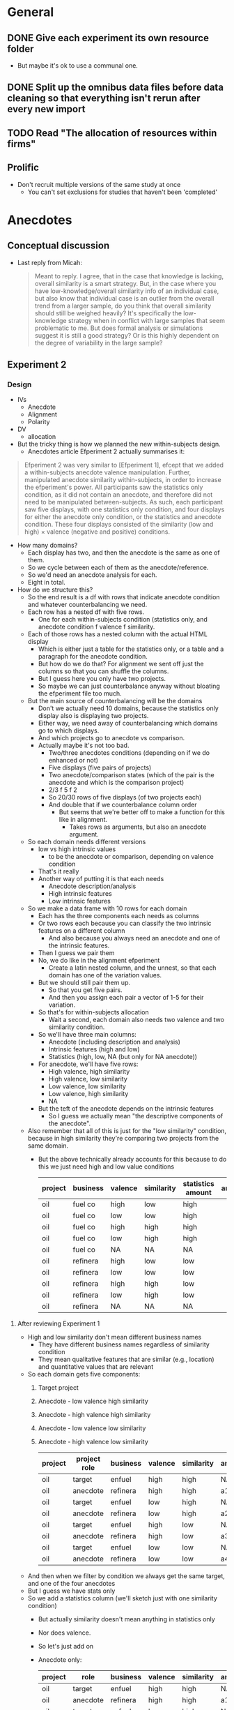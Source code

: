 * General
** DONE Give each experiment its own resource folder
   CLOSED: [2020-10-12 Mon 09:51]
   - But maybe it's ok to use a communal one.
** DONE Split up the omnibus data files before data cleaning so that everything isn't rerun after every new import
   CLOSED: [2020-10-26 Mon 09:47]
** TODO Read "The allocation of resources within firms"
** Prolific
   - Don't recruit multiple versions of the same study at once
     - You can't set exclusions for studies that haven't been 'completed'
* Anecdotes
** Conceptual discussion
   - Last reply from Micah:
     #+begin_quote
     Meant to reply. I agree, that in the case that knowledge is lacking,
overall similarity is a smart strategy. But, in the case where you have
low-knowledge/overall similarity info of an individual case, but also know that
individual case is an outlier from the overall trend from a larger sample, do
you think that overall similarity should still be weighed heavily? It's
specifically the low-knowledge strategy when in conflict with large samples that
seem problematic to me. But does formal analysis or simulations suggest it is
still a good strategy? Or is this highly dependent on the degree of variability
in the large sample?
     #+end_quote
** Experiment 2
*** Design
    - IVs
      - Anecdote
      - Alignment
      - Polarity
    - DV
      - allocation
    - But the tricky thing is how we planned the new within-subjects design.
      - Anecdotes article Efperiment 2 actually summarises it:
    #+begin_quote
Efperiment 2 was very similar to [Efperiment 1], efcept that we added a
within-subjects anecdote valence manipulation. Further, manipulated anecdote
similarity within-subjects, in order to increase the efperiment's power. All
participants saw the statistics only condition, as it did not contain an
anecdote, and therefore did not need to be manipulated between-subjects. As
such, each participant saw five displays, with one statistics only condition,
and four displays for either the anecdote only condition, or the statistics and
anecdote condition. These four displays consisted of the similarity (low and
high) $\times$ valence (negative and positive) conditions.
        #+end_quote
    - How many domains?
      - Each display has two, and then the anecdote is the same as one of them.
      - So we cycle between each of them as the anecdote/reference.
      - So we'd need an anecdote analysis for each.
      - Eight in total.
    - How do we structure this?
      - So the end result is a df with rows that indicate anecdote condition and
        whatever counterbalancing we need.
      - Each row has a nested df with five rows.
        - One for each within-subjects condition (statistics only, and anecdote
          condition f valence f similarity.
      - Each of those rows has a nested column with the actual HTML display
        - Which is either just a table for the statistics only, or a table and a
          paragraph for the anecdote condition.
        - But how do we do that? For alignment we sent off just the columns so
          that you can shuffle the columns.
        - But I guess here you only have two projects.
        - So maybe we can just counterbalance anyway without bloating the
          efperiment file too much.
      - But the main source of counterbalancing will be the domains
        - Don't we actually need 10 domains, because the statistics only display
          also is displaying two projects.
        - Either way, we need  away of counterbalancing which domains go to
          which displays.
        - And which projects go to anecdote vs comparison.
        - Actually maybe it's not too bad.
          - Two/three anecdotes conditions (depending on if we do enhanced or not)
          - Five displays (five pairs of projects)
          - Two anecdote/comparison states (which of the pair is the anecdote
            and which is the comparison project)
          - 2/3 f 5 f 2
          - So 20/30 rows of five displays (of two projects each)
          - And double that if we counterbalance column order
            - But seems that we're better off to make a function for this like
              in alignment.
              - Takes rows as arguments, but also an anecdote argument.
      - So each domain needs different versions
        - low vs high intrinsic values
          - to be the anecdote or comparison, depending on valence condition
        - That's it really
        - Another way of putting it is that each needs
          - Anecdote description/analysis
          - High intrinsic features
          - Low intrinsic features
      - So we make a data frame with 10 rows for each domain
        - Each has the three components each needs as columns
        - Or two rows each because you can classify the two intrinsic features
          on a different column
          - And also because you always need an anecdote and one of the
            intrinsic features.
        - Then I guess we pair them
        - No, we do like in the alignment efperiment
          - Create a latin nested column, and the unnest, so that each domain
            has one of the variation values.
        - But we should still pair them up.
          - So that you get five pairs.
          - And then you assign each pair a vector of 1-5 for their variation.
        - So that's for within-subjects allocation
          - Wait a second, each domain also needs two valence and two similarity condition.
        - So we'll have three main columns:
          - Anecdote (including description and analysis)
          - Intrinsic features (high and low)
          - Statistics (high, low, NA (but only for NA anecdote))
        - For anecdote, we'll have five rows:
          - High valence, high similarity
          - High valence, low similarity
          - Low valence, low similarity
          - Low valence, high similarity
          - NA
        - But the teft of the anecdote depends on the intrinsic features
          - So I guess we actually mean "the descriptive components of the anecdote".
      - Also remember that all of this is just for the "low similarity"
        condition, because in high similarity they're comparing two projects
        from the same domain.
        - But the above technically already accounts for this because to do this
          we just need high and low value conditions
         | project | business | valence | similarity | statistics amount | anecdote | intrinsic |
         |---------+----------+---------+------------+-------------------+----------+-----------|
         | oil     | fuel co  | high    | low        | high              |          |           |
         | oil     | fuel co  | low     | low        | high              |          |           |
         | oil     | fuel co  | high    | high       | high              |          |           |
         | oil     | fuel co  | low     | high       | high              |          |           |
         | oil     | fuel co  | NA      | NA         | NA                |          |           |
         | oil     | refinera | high    | low        | low               |          |           |
         | oil     | refinera | low     | low        | low               |          |           |
         | oil     | refinera | high    | high       | low               |          |           |
         | oil     | refinera | low     | high       | low               |          |           |
         | oil     | refinera | NA      | NA         | NA                |          |           |
**** After reviewing Experiment 1
     - High and low similarity don't mean different business names
       - They have different business names regardless of similarity condition
       - They mean qualitative features that are similar (e.g., location) and
         quantitative values that are relevant
     - So each domain gets five components:
       1. Target project
       2. Anecdote - low valence high similarity
       3. Anecdote - high valence high similarity
       4. Anecdote - low valence low similarity
       5. Anecdote - high valence low similarity
         | project | project role | business | valence | similarity | analysis | features |
         |---------+--------------+----------+---------+------------+----------+----------|
         | oil     | target       | enfuel   | high    | high       | NA       | f        |
         | oil     | anecdote     | refinera | high    | high       | a1       | f1       |
         | oil     | target       | enfuel   | low     | high       | NA       | f        |
         | oil     | anecdote     | refinera | low     | high       | a2       | f2       |
         | oil     | target       | enfuel   | high    | low        | NA       | f        |
         | oil     | anecdote     | refinera | high    | low        | a3       | f3       |
         | oil     | target       | enfuel   | low     | low        | NA       | f        |
         | oil     | anecdote     | refinera | low     | low        | a4       | f4       |
     - And then when we filter by condition we always get the same target, and
       one of the four anecdotes
     - But I guess we have stats only
     - So we add a statistics column (we'll sketch just with one similarity condition)
       - But actually similarity doesn't mean anything in statistics only
       - Nor does valence.
       - So let's just add on
       - Anecdote only:
         | project | role     | business | valence | similarity | analysis | features | statistics |
         |---------+----------+----------+---------+------------+----------+----------+------------|
         | oil     | target   | enfuel   | high    | high       | NA       | f        | NA         |
         | oil     | anecdote | refinera | high    | high       | a1       | f1       | NA         |
         | oil     | target   | enfuel   | low     | high       | NA       | f        | NA         |
         | oil     | anecdote | refinera | low     | high       | a2       | f2       | NA         |
         | oil     | target   | enfuel   | high    | low        | NA       | f        | NA         |
         | oil     | anecdote | refinera | high    | low        | a3       | f3       | NA         |
         | oil     | target   | enfuel   | low     | low        | NA       | f        | NA         |
         | oil     | anecdote | refinera | low     | low        | a4       | f4       | NA         |
       - Anecdote + statistics:
          | project | role     | business | valence | similarity | analysis | features | statistics |
          |---------+----------+----------+---------+------------+----------+----------+------------|
          | oil     | target   | enfuel   | high    | high       | NA       | f        | high       |
          | oil     | anecdote | refinera | high    | high       | a1       | f1       | high       |
          | oil     | target   | enfuel   | low     | high       | NA       | f        | high       |
          | oil     | anecdote | refinera | low     | high       | a2       | f2       | high       |
          | oil     | target   | enfuel   | high    | low        | NA       | f        | high       |
          | oil     | anecdote | refinera | high    | low        | a3       | f3       | high       |
          | oil     | target   | enfuel   | low     | low        | NA       | f        | high       |
          | oil     | anecdote | refinera | low     | low        | a4       | f4       | high       |
         - I think the target will always have high statistics
           - Or maybe just for low valence?
           - Yes, it depends on valence
           - Also valence is positive/negative, not high/low
       - Anecdote + statistics amended:
          | project | role     | business | valence  | similarity | analysis | features | statistics |
          |---------+----------+----------+----------+------------+----------+----------+------------|
          | oil     | target   | enfuel   | positive | high       | NA       | f        | low        |
          | oil     | anecdote | refinera | positive | high       | a1       | f1       | low        |
          | oil     | target   | enfuel   | negative | high       | NA       | f        | high       |
          | oil     | anecdote | refinera | negative | high       | a2       | f2       | high       |
          | oil     | target   | enfuel   | positive | low        | NA       | f        | low        |
          | oil     | anecdote | refinera | positive | low        | a3       | f3       | low        |
          | oil     | target   | enfuel   | negative | low        | NA       | f        | high       |
          | oil     | anecdote | refinera | negative | low        | a4       | f4       | high       |
       - Also, statistics isn't really relevant to the anecdote; only to target.
         - But again, it seems to be useful for filtering, even though they're duplicated.
       - Statistics only:
          | project | role     | business | valence | similarity | analysis | features | statistics |
          |---------+----------+----------+---------+------------+----------+----------+------------|
          | oil     | target   | enfuel   | NA      | NA         | NA       | f        | high       |
          | oil     | anecdote | NA       | NA      | NA         | NA       | NA       | high       |
     - So we make one of those for each domain.
     - Pair them up.
     - Then in each pair each one either acts as a target or a comparison each time.
       - I guess we do this through some filtering and latin unnesting
       - After you filter down to a condition, you get a target and anecdote row
         for each domain.
       - Each of those gets a value 1 or 2 for "target/comparison variation"
       - Or I guess just duplicate everything and given them a 1 and 2.
     - No just to figure out how to counterbalance each pair and their
       within-subjects condition
       - Surely just do the same thing as above.
       - Yeah, give each of the five conditions a vector of five for "project
         pair within-subject condition variation"
**** In action
     - For each project type
       - Anecdote condition
       - valence
         - role
         - business name
     - Maybe just go for it

* Aggregation
** Analysis
   - From Evan:
   #+begin_quote
   Ah right! Well I haven’t done that sort of thing before but I guess I’d
   probably start by looking at the number of alternations per 10 choices (is it
   a 2AFC type task?) or the average length of the run of the same choice (the
   two should be related of course)?
   #+end_quote

   - From Alex:
#+begin_quote
What you are describing makes sense though. You have less information in a
binary outcome than in a continuous or even a richer categorical outcome. So
it’s not possible to get a meaningful value for the autocorrelation if you don’t
have any information on how it varies, as in a sequence of all 1s or 0s. It’s a
similar issue to when you have a perfect predictor for a binary outcome. There
is no information in that predictor, because there is perfect separation, so you
have to exclude it from your model.

#+end_quote
* Alignment
** TODO Experiment 8
    - Let's try work backwards:
    - Eventually we need to make a call to `trial_survey_multi_choice`, which creates timeline variables using `set_parameters`.
    - So each iteration of the loop should have a list of two for the two displays
    - I guess we can do everything in tibbles and then in the end nest the two displays (for reliability amount) in the end
      - And convert the two rows to a list
    - So everything can be on big tibble with the following variable columns:
      - Alignment condition
      - Reliability type
      - Project variation
        - Low alignment: intrinsic features
        - High alignment: project type
    - Then supposedly, filtering that down (and passing the relevant column value to display_if for condition) will get you the two displays for each combination
      - but actually it wouldn't be filtering, it would be stepping down each row and pulling the 'parameters'
    - Actually configuring the two reliability amount displays isn't that easy
      - They need different NPVs
      - Also, they need five new project descriptions
    - New issue
      - You ran Aggregation Experiment 3b (high alignment top up) with the Experiment 4 link.
      - So not the end of the world, but now what you probably need to do is to hard code those three IDs out of Experiment 4 prolific ID generation.
*** DONE Counterbalancing
    CLOSED: [2020-10-08 Thu 16:40]
    - Project variation
      - But this is randomised
    - Project name
      - Is it really just project name that needs latin square?
    - Also order of the values in each table, I guess.
      - Or maybe it's enough to just change the order of values, and we don't care so much about the order of the names
    - Ok so project name was definitely not as easy as I thought.
      - Maybe because of the alignment differences
      - So we're now going to try do it after everything
    - That worked fine
      - But might lead to errors when getting input data through, so pay attention.
    - And column order
    - We're currently on 12MB, so likely will need to revisit this and add column shuffling on the JS end
*** DONE Inputs
    CLOSED: [2020-10-09 Fri 11:50]
*** TODO Fix project aesthetics [5/5]
    - [X] Heading names in the final table
    - [X] Multiplier values
      - [X] Actual values
      - [X] Rounding
        - Done automatically due to the integer conversion
    - [NA] Allocation and ranking labels
      - Might be too hard to bother
      - Removed
      - The others didn't suggest to add this
    - [X] Business names
    - [X] Table width
    - [X] Add project type underline
*** DONE Make sure projects are different between displays
    CLOSED: [2020-10-12 Mon 18:13]
    - Different NPVs
    - Different projects for low alignment?
    - I guess you can do like in aggregation and sample pairs from the set of different projects
    - But what we can do is have "display A" and "display B"
      - And only five projects can appear in A and the other five in B
      - And we just randomise the order in jspsych
      - But then we're associating certain projects with low or high reliability
    - Instead we'd have to sample pairs like we said before
    - I guess it's a low vs high alignment issue again
      - With low alignment we can just have one of two variations
        - That is, either display A or B for low or high reliability
      - With high alignment that's where we might need to sample
      - Or not!
    - What if we just have a "project_display_variation" type of variable
      - And then within the variation of the display set, for high alignment you have the standard project_variation condition
      - So then I guess you're "merely" multiplying the conditions by two.
      - Add it at the beginning when adding project content
      - Then in the end nest the columns such that you get a tibble with a high and low reliability_amount column, a project_display_variation column that is `c(1,2)`, and the table contents
        - Supposedly then you'd have cases in which each display variation is associated with each reliability amount
*** DONE Figure out why ~materials_directory~ doesn't get rebuilt when testing is outdated.
    CLOSED: [2020-10-29 Thu 11:09]
    - Due to an upstream target not using the correct static branching map argument.
    - Specifically, ~testing~ had ~testing_directory~ as a dependency, and ~testing_directory~ had ~map(experiment_number)~ instead of ~.data = !!parameters~.
*** DONE Catch trials [2/2]
    CLOSED: [2020-10-17 Sat 12:51]
    - Can think of three types
      - Instructions check
      - Attention check
      - "Honesty check" (from [[https://www.ncbi.nlm.nih.gov/pmc/articles/PMC6753310/#__sec25title][here]])
    - For the instructions check we can ask them which NPV is better
    - For attention check can be a trial between the two displays
      - Actually can be one before each display
      - "You will now see the first project display. It is important that you pay attention. Click the following checkbox before continuing on to the next page: [ ]. Please read through and complete the task accordingly."
    - Maybe also include a captcha?
      - Currently not working
      - Update: unlikely to happen, because requires update of psych server code
    - [[https://blog.prolific.co/how-to-improve-your-data-quality/][This article]] has a bunch of suggestions
      - And [[https://blog.prolific.co/minimising-noise-and-maximising-your-data-quality-the-case-of-satisficing/][here]]
    - Can also add something saying that you will get payment regardless of performance etc.
    - Let's reject if they get the NPV question and mid study attention check wrong
    - [X] Instructions check
    - [X] Attention check
*** DONE Generate the tables in JS
    CLOSED: [2020-10-10 Sat 15:43]
    - Will help with column order counterbalancing
      - And display pairs
    - So we just create the vectors/columns/whatever in R
      - Then jspsych takes them, shuffles, and puts them into a table from a function.
      - So we make a function whose argument is something like a vector of the columns/rows
        - And then the function itself already has the project and row names
        - The shuffling occurs in the function
    - So here's what you do:
      - Send to jspsych 1. an array of length five project columns, with each column as a vector (of 6 rows) in the array, 2. a vector for the header, 3. a vector for the row name column. For each table. Already in the function call.
      - Function steps:
        1. Shuffle the five vectors (columns)
        2. Add row name vector to the end of the array
        3. Transpose so that the rows are now columns
        4. Add header name vector
        5. Convert the new array of 6x6 into an HTML table
    - Would this help with display pairs?
      - Probably not actually
      - But what we can do is have "display A" and "display B"
        - And only five projects can appear in A and the other five in B
        - And we just randomise the order in jspsych
        - But then we're associating certain projects with low or high reliability
      - Instead we'd have to sample pairs like we said before
*** DONE Add reliability amount condition to input IDs
    CLOSED: [2020-10-17 Sat 13:38]
*** TODO Reanalyse old data using new techniques [3/4]
    - [X] difference between highest and lowest
      - Doesn't show an effect for Experiment 3 allocation
    - [X] mixed effect
      - Doesn't seem to work
      - Well, doesn't work when you try to play around with random effects
      - Works when you specify as in lm
      - Actually seems to be the best way to do this.
    - [X] covariate
      - but really just another within subject variable
      - But also: do we do project or npv amount?
        - Surely NPV amount
      - ANOVA or regression?
        - Seems equivalent
        - aov_ez doesn't seem to work with drake because character(0) isn't being taken as an argument
        - So we've got either aov_car or lm
          - Somehow lm seems to make more sense, because npv_amount is more continuous than categorical maybe?
        - Well how hard is it to do both?
          - Probably not that hard, but let's just start with lm
        - But now it seems that they're showing different estimates
        - So yeah let's do both
        - Ask informatics hub?
    - [ ] five regression
      - Asked Bruce to clarify
*** DONE Add explanation of allocation task
    CLOSED: [2020-10-26 Mon 10:18]
    - Either in instructions or as preamble
*** DONE Generate test data
    CLOSED: [2020-10-22 Thu 17:48]
    - For some reason it isn't showing up with webdriver
    - But it has something to do with the main code, because welcome page works by itself
    - Also you changed around the experiment files for aggregation 4 and the resources for it
    - mock data files have also been edited a bit
**** DONE Add ad hoc webdriver code to satisfy ranking and allocation requirements [4/5]
     CLOSED: [2020-10-22 Thu 17:47]
     - [ ] Maybe add table class
       - Can also call "table", but probably better to use class in case we use different tables later
     - [X] Add ranking class
       - So that you can pull them out easier using webdriver
     - [X] Add allocation class
     - [X] Add ranking webdriver code
     - [X] Add allocation webdriver code
**** DONE Screenshots
     CLOSED: [2020-10-23 Fri 15:39]
*** TODO Add project number to input ID
*** TODO Change the NPV generation code a bit so that there isn't a duplicate value between sets
*** TODO Work out why you can pass symbols for functions in drake, but not for arguments
* Emacs wishlist
** DONE Spotify
   CLOSED: [2020-10-31 Sat 15:03]
** TODO Email
** DONE combine ESS configs
   CLOSED: [2020-10-20 Tue 10:05]
** TODO Work out how to work with the additional ESS config
   - That is, do we keep it in the layer, or user-config, or private layer?
** DONE Elaborate on syntax highlighting question
  CLOSED: [2020-10-03 Sat 19:00]
** TODO Figure out listviewer
** TODO Figure out ess-r-view-data
** TODO Line wrap without breaking up words
** TODO Evernote
** DONE Automatically start R REPL in project root
   CLOSED: [2020-10-20 Tue 10:08]
   - Looks like it's a feature-not-bug situation
   - You want to be asked, because otherwise there isn't an easy way of determining
   - RStudio has their .Rproj files, but it seems ESS doesn't want to do that
** TODO Get graphics device in buffer
** TODO Format while typing
* Meeting notes
** Micah, Dan, Bruce <2020-11-02 Mon> 
*** Alignment 8
    - Micah
      - Overall good
**** DONE Add explanation for explicit reliability 
     CLOSED: [2020-11-02 Mon 19:14]
      - But: way I call NPV unreliable
        - the implication of that: unreliable because estimates are imperceise
     - precision of the metric prediction
     - Also:
     #+begin_quote
     I would also change "in this particular industry, NPV is an unrelaible
predictor of project success" to "in this industry, NPV is an unreliable
predictor of a project's profits"
     #+end_quote
     - Unreliability
       - Good feature some times too
       - Usually it means that there's a greater upside and downside
       - Makes it sound like a bad thing. Whereas when implicitly unreliable
         might be different
         - Unreliable because it's such a wide range of outcomes
           - broader range = meaning we have less confidence
**** Four way interaction
       - Focus on subcomponents
       - If hypotheses only concern a subset
       - Three way interaction for explicit, and no for implicit
         - implies four-way
       - how much more expensive
         - four way is right way to go, other wise have to predict no effect
       - can specify the interactions
**** TODO power analysis
**** Instructions
     - NPV check
       - Maybe part of experiment
       - On a simple task
       - maybe forcing NPV down their throats
       - But actually ok
*** Aggregation
**** DONE Send aggregation analyses
     CLOSED: [2020-11-02 Mon 19:14]
       - Thursday - just about aggregation
      
   
